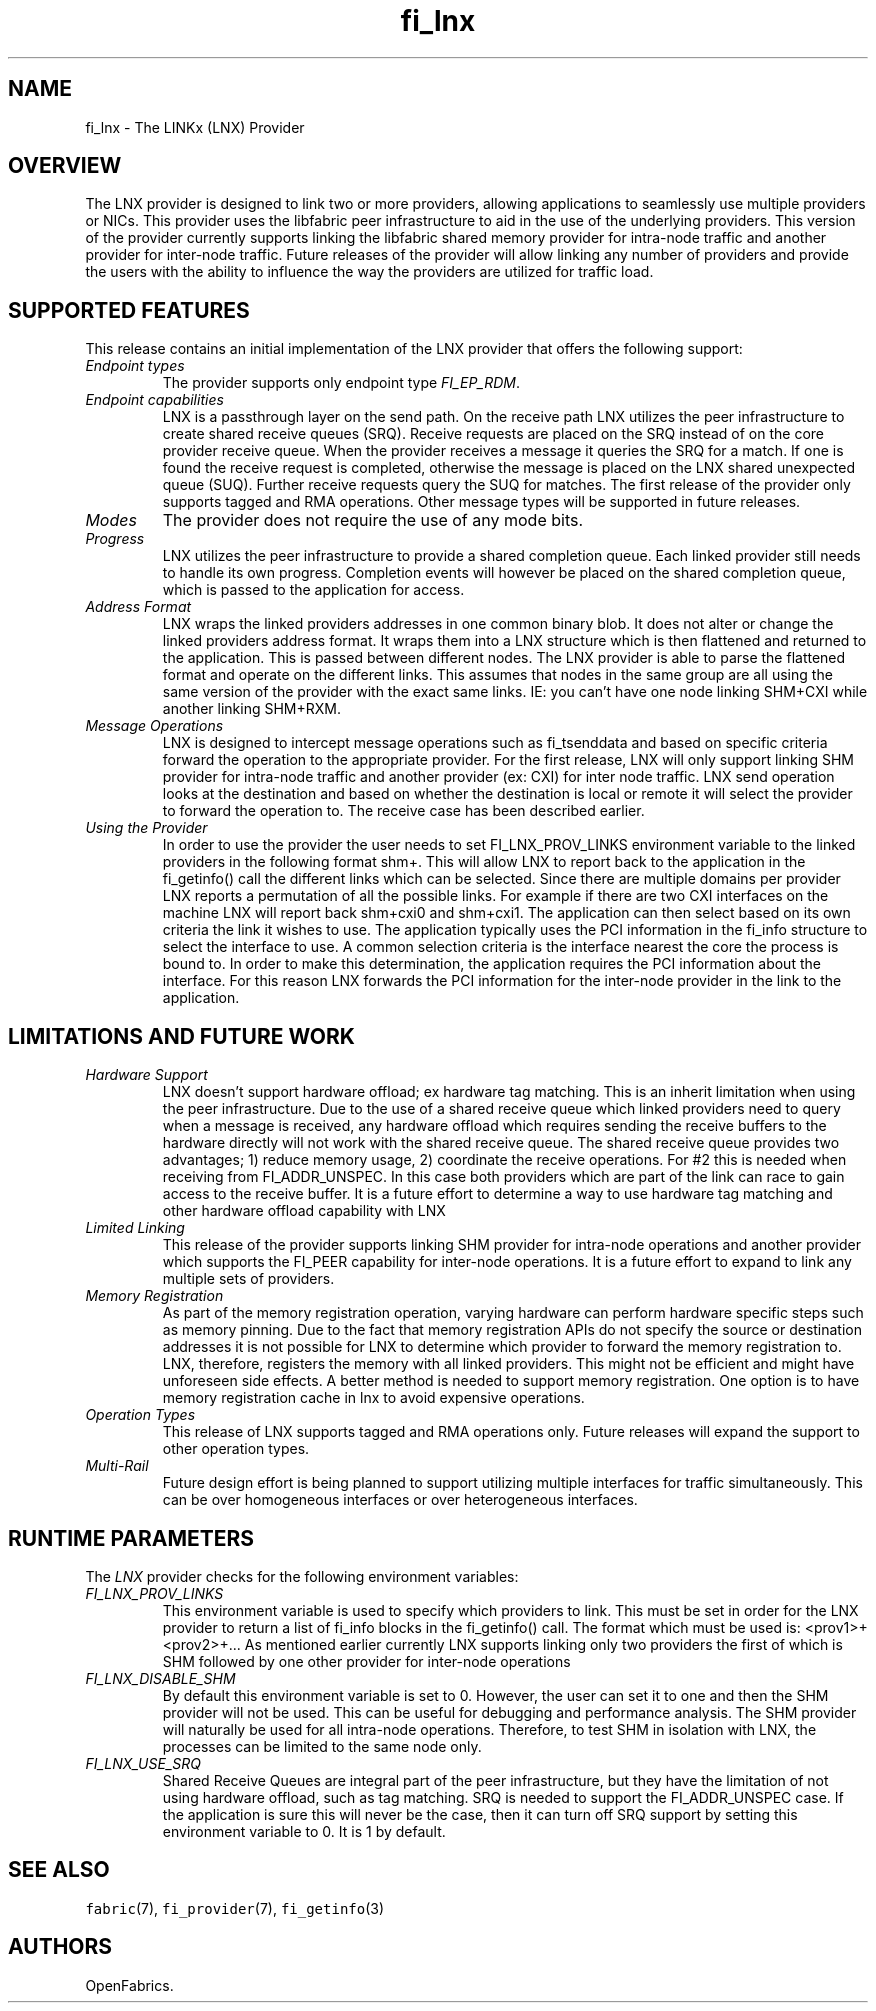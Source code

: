 .\" Automatically generated by Pandoc 3.1.3
.\"
.\" Define V font for inline verbatim, using C font in formats
.\" that render this, and otherwise B font.
.ie "\f[CB]x\f[]"x" \{\
. ftr V B
. ftr VI BI
. ftr VB B
. ftr VBI BI
.\}
.el \{\
. ftr V CR
. ftr VI CI
. ftr VB CB
. ftr VBI CBI
.\}
.TH "fi_lnx" "7" "2024\-12\-11" "Libfabric Programmer\[cq]s Manual" "#VERSION#"
.hy
.SH NAME
.PP
fi_lnx - The LINKx (LNX) Provider
.SH OVERVIEW
.PP
The LNX provider is designed to link two or more providers, allowing
applications to seamlessly use multiple providers or NICs.
This provider uses the libfabric peer infrastructure to aid in the use
of the underlying providers.
This version of the provider currently supports linking the libfabric
shared memory provider for intra-node traffic and another provider for
inter-node traffic.
Future releases of the provider will allow linking any number of
providers and provide the users with the ability to influence the way
the providers are utilized for traffic load.
.SH SUPPORTED FEATURES
.PP
This release contains an initial implementation of the LNX provider that
offers the following support:
.TP
\f[I]Endpoint types\f[R]
The provider supports only endpoint type \f[I]FI_EP_RDM\f[R].
.TP
\f[I]Endpoint capabilities\f[R]
LNX is a passthrough layer on the send path.
On the receive path LNX utilizes the peer infrastructure to create
shared receive queues (SRQ).
Receive requests are placed on the SRQ instead of on the core provider
receive queue.
When the provider receives a message it queries the SRQ for a match.
If one is found the receive request is completed, otherwise the message
is placed on the LNX shared unexpected queue (SUQ).
Further receive requests query the SUQ for matches.
The first release of the provider only supports tagged and RMA
operations.
Other message types will be supported in future releases.
.TP
\f[I]Modes\f[R]
The provider does not require the use of any mode bits.
.TP
\f[I]Progress\f[R]
LNX utilizes the peer infrastructure to provide a shared completion
queue.
Each linked provider still needs to handle its own progress.
Completion events will however be placed on the shared completion queue,
which is passed to the application for access.
.TP
\f[I]Address Format\f[R]
LNX wraps the linked providers addresses in one common binary blob.
It does not alter or change the linked providers address format.
It wraps them into a LNX structure which is then flattened and returned
to the application.
This is passed between different nodes.
The LNX provider is able to parse the flattened format and operate on
the different links.
This assumes that nodes in the same group are all using the same version
of the provider with the exact same links.
IE: you can\[cq]t have one node linking SHM+CXI while another linking
SHM+RXM.
.TP
\f[I]Message Operations\f[R]
LNX is designed to intercept message operations such as fi_tsenddata and
based on specific criteria forward the operation to the appropriate
provider.
For the first release, LNX will only support linking SHM provider for
intra-node traffic and another provider (ex: CXI) for inter node
traffic.
LNX send operation looks at the destination and based on whether the
destination is local or remote it will select the provider to forward
the operation to.
The receive case has been described earlier.
.TP
\f[I]Using the Provider\f[R]
In order to use the provider the user needs to set FI_LNX_PROV_LINKS
environment variable to the linked providers in the following format
shm+.
This will allow LNX to report back to the application in the
fi_getinfo() call the different links which can be selected.
Since there are multiple domains per provider LNX reports a permutation
of all the possible links.
For example if there are two CXI interfaces on the machine LNX will
report back shm+cxi0 and shm+cxi1.
The application can then select based on its own criteria the link it
wishes to use.
The application typically uses the PCI information in the fi_info
structure to select the interface to use.
A common selection criteria is the interface nearest the core the
process is bound to.
In order to make this determination, the application requires the PCI
information about the interface.
For this reason LNX forwards the PCI information for the inter-node
provider in the link to the application.
.SH LIMITATIONS AND FUTURE WORK
.TP
\f[I]Hardware Support\f[R]
LNX doesn\[cq]t support hardware offload; ex hardware tag matching.
This is an inherit limitation when using the peer infrastructure.
Due to the use of a shared receive queue which linked providers need to
query when a message is received, any hardware offload which requires
sending the receive buffers to the hardware directly will not work with
the shared receive queue.
The shared receive queue provides two advantages; 1) reduce memory
usage, 2) coordinate the receive operations.
For #2 this is needed when receiving from FI_ADDR_UNSPEC.
In this case both providers which are part of the link can race to gain
access to the receive buffer.
It is a future effort to determine a way to use hardware tag matching
and other hardware offload capability with LNX
.TP
\f[I]Limited Linking\f[R]
This release of the provider supports linking SHM provider for
intra-node operations and another provider which supports the FI_PEER
capability for inter-node operations.
It is a future effort to expand to link any multiple sets of providers.
.TP
\f[I]Memory Registration\f[R]
As part of the memory registration operation, varying hardware can
perform hardware specific steps such as memory pinning.
Due to the fact that memory registration APIs do not specify the source
or destination addresses it is not possible for LNX to determine which
provider to forward the memory registration to.
LNX, therefore, registers the memory with all linked providers.
This might not be efficient and might have unforeseen side effects.
A better method is needed to support memory registration.
One option is to have memory registration cache in lnx to avoid
expensive operations.
.TP
\f[I]Operation Types\f[R]
This release of LNX supports tagged and RMA operations only.
Future releases will expand the support to other operation types.
.TP
\f[I]Multi-Rail\f[R]
Future design effort is being planned to support utilizing multiple
interfaces for traffic simultaneously.
This can be over homogeneous interfaces or over heterogeneous
interfaces.
.SH RUNTIME PARAMETERS
.PP
The \f[I]LNX\f[R] provider checks for the following environment
variables:
.TP
\f[I]FI_LNX_PROV_LINKS\f[R]
This environment variable is used to specify which providers to link.
This must be set in order for the LNX provider to return a list of
fi_info blocks in the fi_getinfo() call.
The format which must be used is: <prov1>+<prov2>+\&...
As mentioned earlier currently LNX supports linking only two providers
the first of which is SHM followed by one other provider for inter-node
operations
.TP
\f[I]FI_LNX_DISABLE_SHM\f[R]
By default this environment variable is set to 0.
However, the user can set it to one and then the SHM provider will not
be used.
This can be useful for debugging and performance analysis.
The SHM provider will naturally be used for all intra-node operations.
Therefore, to test SHM in isolation with LNX, the processes can be
limited to the same node only.
.TP
\f[I]FI_LNX_USE_SRQ\f[R]
Shared Receive Queues are integral part of the peer infrastructure, but
they have the limitation of not using hardware offload, such as tag
matching.
SRQ is needed to support the FI_ADDR_UNSPEC case.
If the application is sure this will never be the case, then it can turn
off SRQ support by setting this environment variable to 0.
It is 1 by default.
.SH SEE ALSO
.PP
\f[V]fabric\f[R](7), \f[V]fi_provider\f[R](7), \f[V]fi_getinfo\f[R](3)
.SH AUTHORS
OpenFabrics.
